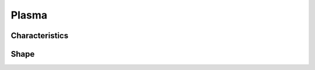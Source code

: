 Plasma
======

Characteristics
---------------

.. todo:: DOCS: WRITE



.. _plasma_particle_shape:

Shape
-----

.. todo:: DOCS: WRITE: TSC2D, weights, interp9, deposit9

